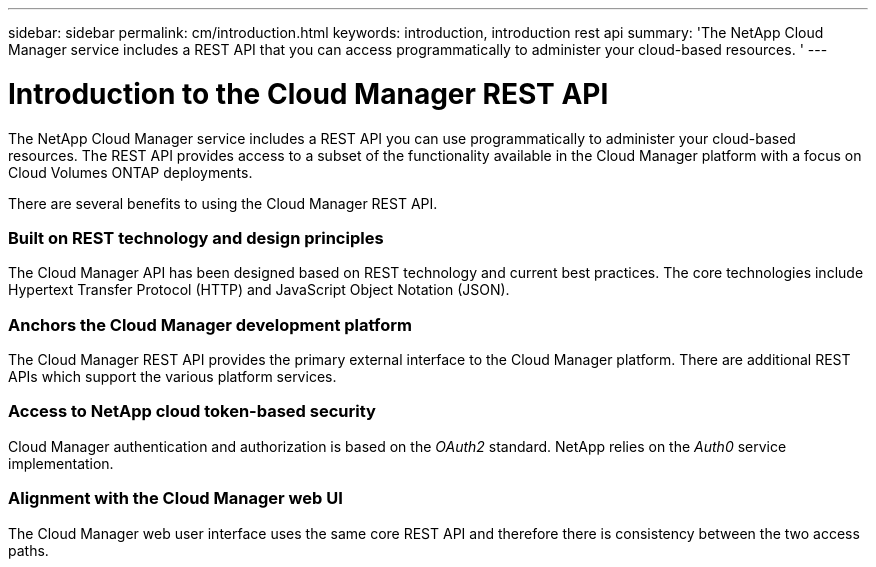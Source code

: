 ---
sidebar: sidebar
permalink: cm/introduction.html
keywords: introduction, introduction rest api
summary: 'The NetApp Cloud Manager service includes a REST API that you can access programmatically to administer your cloud-based resources. '
---

= Introduction to the Cloud Manager REST API
:hardbreaks:
:nofooter:
:icons: font
:linkattrs:
:imagesdir: ./media/


The NetApp Cloud Manager service includes a REST API you can use programmatically to administer your cloud-based resources. The REST API provides access to a subset of the functionality available in the Cloud Manager platform with a focus on Cloud Volumes ONTAP deployments.

There are several benefits to using the Cloud Manager REST API.

=== Built on REST technology and design principles

The Cloud Manager API has been designed based on REST technology and current best practices. The core technologies include Hypertext Transfer Protocol (HTTP) and JavaScript Object Notation (JSON).

=== Anchors the Cloud Manager development platform

The Cloud Manager REST API provides the primary external interface to the Cloud Manager platform. There are additional REST APIs which support the various platform services.

=== Access to NetApp cloud token-based security

Cloud Manager authentication and authorization is based on the _OAuth2_ standard. NetApp relies on the _Auth0_ service implementation.

=== Alignment with the Cloud Manager web UI

The Cloud Manager web user interface uses the same core REST API and therefore there is consistency between the two access paths.
